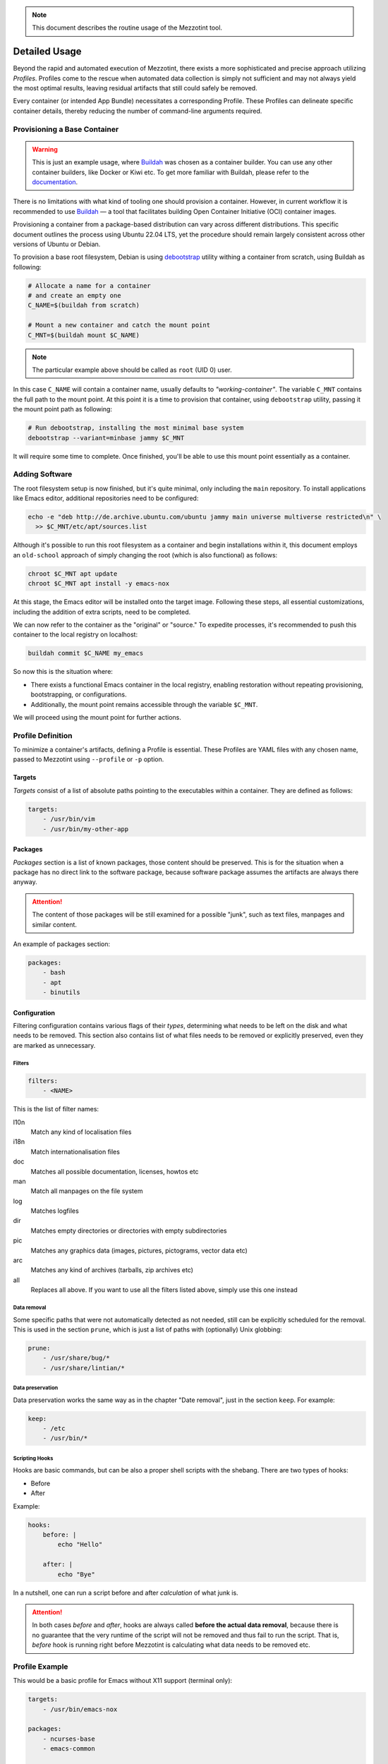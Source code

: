 .. note::
    This document describes the routine usage of the Mezzotint tool.

Detailed Usage
==============

Beyond the rapid and automated execution of Mezzotint, there exists a more sophisticated and precise approach utilizing `Profiles`. Profiles come to the rescue when automated data collection is simply not sufficient and may not always yield the most optimal results, leaving residual artifacts that still could safely be removed.

Every container (or intended App Bundle) necessitates a corresponding Profile. These Profiles can delineate specific container details, thereby reducing the number of command-line arguments required.

Provisioning a Base Container
--------------------------------

.. warning::
    This is just an example usage, where `Buildah <https://buildah.io>`__ was chosen as a container builder. You can use any other container builders, like Docker or Kiwi etc. To get more familiar with Buildah, please refer to the `documentation <https://github.com/containers/buildah/tree/main/docs/tutorials>`__.

There is no limitations with what kind of tooling one should provision a container. However, in current workflow it is recommended to use `Buildah <https://buildah.io>`__ — a tool that facilitates building Open Container Initiative (OCI) container images.

Provisioning a container from a package-based distribution can vary across different distributions. This specific document outlines the process using Ubuntu 22.04 LTS, yet the procedure should remain largely consistent across other versions of Ubuntu or Debian.

To provision a base root filesystem, Debian is using `debootstrap <https://linux.die.net/man/8/debootstrap>`__ utility withing a container from scratch, using Buildah as following:

.. code-block:: shell

    # Allocate a name for a container
    # and create an empty one
    C_NAME=$(buildah from scratch)

    # Mount a new container and catch the mount point
    C_MNT=$(buildah mount $C_NAME)

.. note::

    The particular example above should be called as ``root`` (UID 0) user.

In this case ``C_NAME`` will contain a container name, usually defaults to `"working-container"`. The variable ``C_MNT`` contains the full path to the mount point. At this point it is a time to provision that container, using ``debootstrap`` utility, passing it the mount point path as following:

.. code-block:: shell

    # Run debootstrap, installing the most minimal base system
    debootstrap --variant=minbase jammy $C_MNT

It will require some time to complete. Once finished, you'll be able to use this mount point essentially as a container.

Adding Software
---------------

The root filesystem setup is now finished, but it's quite minimal, only including the ``main`` repository. To install applications like Emacs editor, additional repositories need to be configured:

.. code-block:: shell

    echo -e "deb http://de.archive.ubuntu.com/ubuntu jammy main universe multiverse restricted\n" \
      >> $C_MNT/etc/apt/sources.list

Although it's possible to run this root filesystem as a container and begin installations within it, this document employs an ``old-school`` approach of simply changing the root (which is also functional) as follows:

.. code-block:: shell

    chroot $C_MNT apt update
    chroot $C_MNT apt install -y emacs-nox

At this stage, the Emacs editor will be installed onto the target image. Following these steps, all essential customizations, including the addition of extra scripts, need to be completed.

We can now refer to the container as the "original" or "source." To expedite processes, it's recommended to push this container to the local registry on localhost:

.. code-block:: shell

    buildah commit $C_NAME my_emacs

So now this is the situation where:

- There exists a functional Emacs container in the local registry, enabling restoration without repeating provisioning, bootstrapping, or configurations.
- Additionally, the mount point remains accessible through the variable ``$C_MNT``.

We will proceed using the mount point for further actions.

Profile Definition
------------------

To minimize a container's artifacts, defining a Profile is essential. These Profiles are YAML files with any chosen name, passed to Mezzotint using ``--profile`` or ``-p`` option.

Targets
^^^^^^^

`Targets` consist of a list of absolute paths pointing to the executables within a container. They are defined as follows:

.. code-block:: yaml

    targets:
        - /usr/bin/vim
        - /usr/bin/my-other-app

Packages
^^^^^^^^

`Packages` section is a list of known packages, those content should be preserved. This is for the situation when a package has no direct link to the software package, because software package assumes the artifacts are always there anyway.

.. attention::

    The content of those packages will be still examined for a possible "junk", such as text files, manpages and similar content.

An example of packages section:

.. code-block:: yaml

    packages:
        - bash
        - apt
        - binutils

Configuration
^^^^^^^^^^^^^

Filtering configuration contains various flags of their `types`, determining what needs to be left on the disk and what needs to be removed. This section also contains list of what files needs to be removed or explicitly preserved, even they are marked as unnecessary.

Filters
"""""""

.. code-block:: yaml

    filters:
        - <NAME>

This is the list of filter names:

l10n
    Match any kind of localisation files

i18n
    Match internationalisation files

doc
    Matches all possible documentation, licenses, howtos etc

man
    Match all manpages on the file system

log
    Matches logfiles

dir
    Matches empty directories or directories with empty subdirectories

pic
    Matches any graphics data (images, pictures, pictograms, vector data etc)

arc
    Matches any kind of archives (tarballs, zip archives etc)

all
    Replaces all above. If you want to use all the filters listed above, simply use this one instead


Data removal
""""""""""""

Some specific paths that were not automatically detected as not needed, still can be explicitly scheduled for the removal. This is used in the section ``prune``, which is just a list of paths with (optionally) Unix globbing:

.. code-block:: yaml

    prune:
        - /usr/share/bug/*
        - /usr/share/lintian/*

Data preservation
"""""""""""""""""

Data preservation works the same way as in the chapter "Date removal", just in the section ``keep``. For example:

.. code-block:: yaml

    keep:
        - /etc
        - /usr/bin/*

Scripting Hooks
"""""""""""""""

Hooks are basic commands, but can be also a proper shell scripts with the shebang. There are two types of hooks:

- Before
- After

Example:

.. code-block:: yaml

    hooks:
        before: |
            echo "Hello"

        after: |
            echo "Bye"

In a nutshell, one can run a script before and after `calculation` of what junk is.

.. attention::

    In both cases `before` and `after`, hooks are always called **before the actual data removal**, because there is no guarantee that the very runtime of the script will not be removed and thus fail to run the script. That is, `before` hook is running right before Mezzotint is calculating what data needs to be removed etc.

Profile Example
---------------

This would be a basic profile for Emacs without X11 support (terminal only):

.. code-block:: yaml

    targets:
        - /usr/bin/emacs-nox

    packages:
        - ncurses-base
        - emacs-common

    config:
        filters:
            - all

    hooks:
        # Vim users will enjoy this for sure
        after: |
            ln -s /usr/bin/emacs-nox /usr/bin/vim


Running Mezzotint with a Profile
--------------------------------

If the profile is ready, first it would be a very good idea to see what will be at the end and gather some statistics. To do so, first let's run it in dry-run without applying the changes, using ``--dry-run`` or ``-t`` flags:

.. code-block:: shell

    mezzotint --dry-run --profile <PROFILE> -r <PATH_TO_ROOTFS>

For example, if your working container is currently mounted as ``/var/tmp/mycontainer`` then:

.. code-block:: shell

    mezzotint -t -p mycontainer.yaml -r /var/tmp/mycontainer

This operation will calculate what can be classified as a "junk" and will remove it, displaying only what will be staying in your container in a future.

Reviewing "dry-run" Results
^^^^^^^^^^^^^^^^^^^^^^^^^^^

This will perform an excessive output to the terminal, listing all directories and files that will be preserved, calculating their size etc. At the end Mezzotint will print the total results, like how much disk space will be freed and how much space preserved etc. Also Mezzotint will print the list of preserved packages.

For example:

.. code-block:: text

    /usr/share/emacs/27.1/site-lisp
    ──┬──┄┄╌╌ ╌  ╌
      ╰─ subdirs.el
    Files: 1, Size: 19.4 KB

    /usr/share/emacs/site-lisp
    ──┬──┄┄╌╌ ╌  ╌
      ╰─ subdirs.el
    Files: 1, Size: 106 B

    /usr/share/lintian/overrides
    ──┬──┄┄╌╌ ╌  ╌
      ├─ emacs-nox
      ╰─ ncurses-base
    Files: 2, Size: 229 B

    /usr/share/tabset
    ──┬──┄┄╌╌ ╌  ╌
      ├─ std
      ├─ stdcrt
      ├─ vt100
      ╰─ vt300
    Files: 4, Size: 628 B

    Removed 6781 files, releasing 346.2 MB of a disk space
    Preserved 1902 files, taking 182.4 MB of a disk space
    Potentially 22 junk files, taking 2.2 MB of a disk space
    Kept 34 packages as follows:
    emacs-common, emacs-nox, libacl1, libasound2, libc6, libcap2,
        libdbus-1-3, libffi8, libgcc-s1, libgcrypt20, libgmp10,
        libgnutls30, libgpg-error0, libgpm2, libhogweed6, libicu70,
        libidn2-0, libjansson4, liblcms2-2, liblz4-1, liblzma5,
        libnettle8, libp11-kit0, libpcre2-8-0, libselinux1,
        libstdc++6, libsystemd0, libtasn1-6, libtinfo6, libunistring2,
        libxml2, libzstd1, ncurses-base, zlib1g

    [23/09/2023 12:40:17] - WARN: This was a dry-run. Changes were not applied.

If you compare with the output captured in a chapter ":doc:`/quickstart`", you will notice that automatic resolver still left some more data on the disk, which might be not the most optimal solution.

The output also found additional 22 junk files. Scrolling this output, they are revealed with alert icon, like so:

.. code-block:: text

    /usr/share/emacs/27.1/etc
    ──┬──┄┄╌╌ ╌  ╌
      ├─ ⚠️  CALC-NEWS
      ├─ ⚠️  ERC-NEWS
      ├─ ⚠️  ETAGS.EBNF
      ├─ ⚠️  HELLO
      ├─ ⚠️  MACHINES
      ├─ ⚠️  MH-E-NEWS
      ├─ ⚠️  NEWS
      ├─ ⚠️  NEWS.1-17
      ├─ ⚠️  NEWS.18
      ├─ ⚠️  NEWS.19
      ├─ ⚠️  NEWS.20
      ├─ ⚠️  NEWS.21
      ├─ ⚠️  NEWS.22
      ├─ ⚠️  NEWS.23
      ├─ ⚠️  NEWS.24
      ├─ ⚠️  NEWS.25
      ├─ ⚠️  NEWS.26
      ├─ ⚠️  NEXTSTEP
      ├─ ⚠️  NXML-NEWS
      ├─ ⚠️  ORG-NEWS
      ╰─ ⚠️  PROBLEMS
    Files: 21, Size: 12.2 MB

We are still losing 12 megabytes. Let's get rid of them too.

Tighting It All Up
^^^^^^^^^^^^^^^^^^

These files are occupying 12 megabytes without any kind of practical need. You can choose either to keep these or you can do something about it. One way is to let Mezzotint deal with it, using ``--autodeps`` option with flag ``tight``. This flag tells Mezzotint to actually not to look for dependencies, but only make a container "tight", i.e. remove all data that is considered not important:

.. code-block:: shell

    mezzotint -a tight -t -p mycontainer.yaml -r /var/tmp/mycontainer

This operation will additionally shave off 12Mb from this container. Now it is a time to actually apply the changes.

.. danger::

    Once changes are applied, the operation cannot be undone!

For the reasons that the operation cannot be undone while the entire container might be permanently damaged for different reasons like wrong/incomplete profile, missing packages etc, it is recommended to pre-commit "fat" finished container to the local storage and restore working container from it, using Buildah.

Applying the Changes Permanently
^^^^^^^^^^^^^^^^^^^^^^^^^^^^^^^^

To apply the changes, simply remove ``--dry-run`` or ``-t`` flag, and re-run Mezzotint:

.. code-block:: shell

    mezzotint -a tight -p mycontainer.yaml -r /var/tmp/mycontainer

You should be seeing the following output:

.. code-block:: text

    [23/09/2023 13:01:30] - INFO: Launching scanner and data processor
    [23/09/2023 13:01:30] - INFO: Getting profile at profile.yaml
    [23/09/2023 13:01:31] - INFO: Automatically removing potential junk resources
    [23/09/2023 13:01:31] - INFO: Finished. Hopefully it even works :-)

Hopefully yes. Now it is time to review and test it.

Reviewing the Result
^^^^^^^^^^^^^^^^^^^^

At this point, if you navigate to ``/var/tmp/mycontainer`` and list it, you will see that the root filesystem is significantly smaller than usual:

.. code-block:: text

    -rw-r--r-- 1 root root    0 Sep 23 13:01 .tinted.lock
    lrwxrwxrwx 1 root root    7 Sep  9 15:28 bin -> usr/bin
    drwxr-xr-x 1 root root   79 Sep 23 13:01 dev
    drwxr-xr-x 1 root root 4.0K Sep 23 13:01 etc
    lrwxrwxrwx 1 root root    7 Sep  9 15:28 lib -> usr/lib
    lrwxrwxrwx 1 root root    9 Sep  9 15:28 lib64 -> usr/lib64
    drwxr-xr-x 1 root root  147 Sep 23 13:01 usr

You can also notice ``.tinted.lock`` file. This file is zero size and only there to tell Mezzotint that the job is done. So if you repeat the action, this will happens:

.. code-block:: text

    [23/11/2023 13:05:13] - INFO: Launching scanner and data processor
    [23/11/2023 13:05:13] - INFO: Getting profile at profile.yaml
    [23/11/2023 13:05:13] - ERROR: This container seems already tinted.

If you list ``/usr/bin`` of the container, it will contain only binaries for the editor and nothing else:

.. code-block:: text

    lrwxrwxrwx 1 root root   24 Sep  9 15:29 editor -> /etc/alternatives/editor
    lrwxrwxrwx 1 root root   23 Sep  9 15:29 emacs -> /etc/alternatives/emacs
    -rwxr-xr-x 1 root root 5.4M Jan 24  2022 emacs-nox
    lrwxrwxrwx 1 root root   18 Sep 23 13:01 vim -> /usr/bin/emacs-nox

The last symlink to Vim comes from the hook command ``after`` and is our "Hello, friends!" to the Vim users. 😊

.. hint::

    As ``/usr/bin`` no longer contains anything but your application, this also means that the container is no longer "debuggable" the way it is normally done by running its shell.

    If you still need bash and a minimal system to be present, consider installing ``busybox`` and keeping that package in your profile.


Test it!
^^^^^^^^

Now it is time to test our container. Since container is constructed using Buildah, we can also run it in test mode. Since this is Emacs editor, we need TTY and also define terminal:

.. code-block:: shell

    buildah run --tty --env TERM=xterm working-container /usr/bin/emacs

If we run it, Emacs appears:

.. image:: emacs-tested.png

Next Steps
----------

Congratulations on reducing the size of your container! Now, as your container is much smaller than it usually would be, you can proceed with the following actions:

- Publish your application on an OCI registry.
- Convert your app-bundle container into a Flake package for distribution it via any package manager available for a Linux distribution of your choice.

Please note, however, that this document does not provide instructions on how to perform these tasks.
